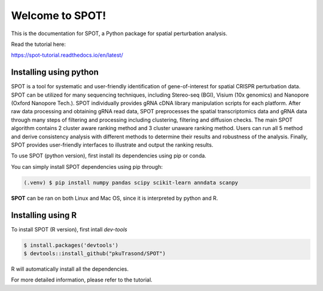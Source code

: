 Welcome to SPOT!
=======================================

This is the documentation for SPOT, a Python package for spatial perturbation analysis.

.. image:: https://img.shields.io/pypi/v/spot-seq.svg
   :target: https://pypi.python.org/pypi/spot-seq

.. image:: https://readthedocs.org/projects/spot-seq/badge/?version=latest
   :target: https://spot-seq.readthedocs.io/en/latest/?badge=latest
   :alt: Documentation Status

.. image:: https://img.shields.io/github/license/ZengLab/SPOT
   :target: https://github.com/ZengLab/SPOT/blob/main/LICENSE
   :alt: License

.. image:: https://img.shields.io/github/stars/ZengLab/SPOT?style=social
   :target: https://github.com/ZengLab/SPOT
   :alt: GitHub stars

Read the tutorial here:

https://spot-tutorial.readthedocs.io/en/latest/

Installing using python
------------

SPOT is a tool for systematic and user-friendly identification of gene-of-interest for spatial CRISPR perturbation data. SPOT can be utilized for many sequencing techniques, including Stereo-seq (BGI), Visium (10x genomics) and Nanopore (Oxford Nanopore Tech.). SPOT individually provides gRNA cDNA library manipulation scripts for each platform. After raw data processing and obtaining gRNA read data, SPOT preprocesses the spatial transcriptomics data and gRNA data through many steps of filtering and processing including clustering, filtering and diffusion checks.
The main SPOT algorithm contains 2 cluster aware ranking method and 3 cluster unaware ranking method. Users can run all 5 method and derive consistency analysis with different methods to determine their results and robustness of the analysis. Finally, SPOT provides user-friendly interfaces to illustrate and output the ranking results.

.. image:: ./docs/source/_images/Illustration.png
   :align: center

To use SPOT (python version), first install its dependencies using pip or conda.

You can simply install SPOT dependencies using pip through:

.. code-block:: 

   (.venv) $ pip install numpy pandas scipy scikit-learn anndata scanpy

**SPOT** can be ran on both Linux and Mac OS, since it is interpreted by python and R.

Installing using R
------------

To install SPOT (R version), first intall *dev-tools*

.. code-block::

   $ install.packages('devtools')
   $ devtools::install_github("pkuTrasond/SPOT")

R will automatically install all the dependencies.

For more detailed information, please refer to the tutorial.
